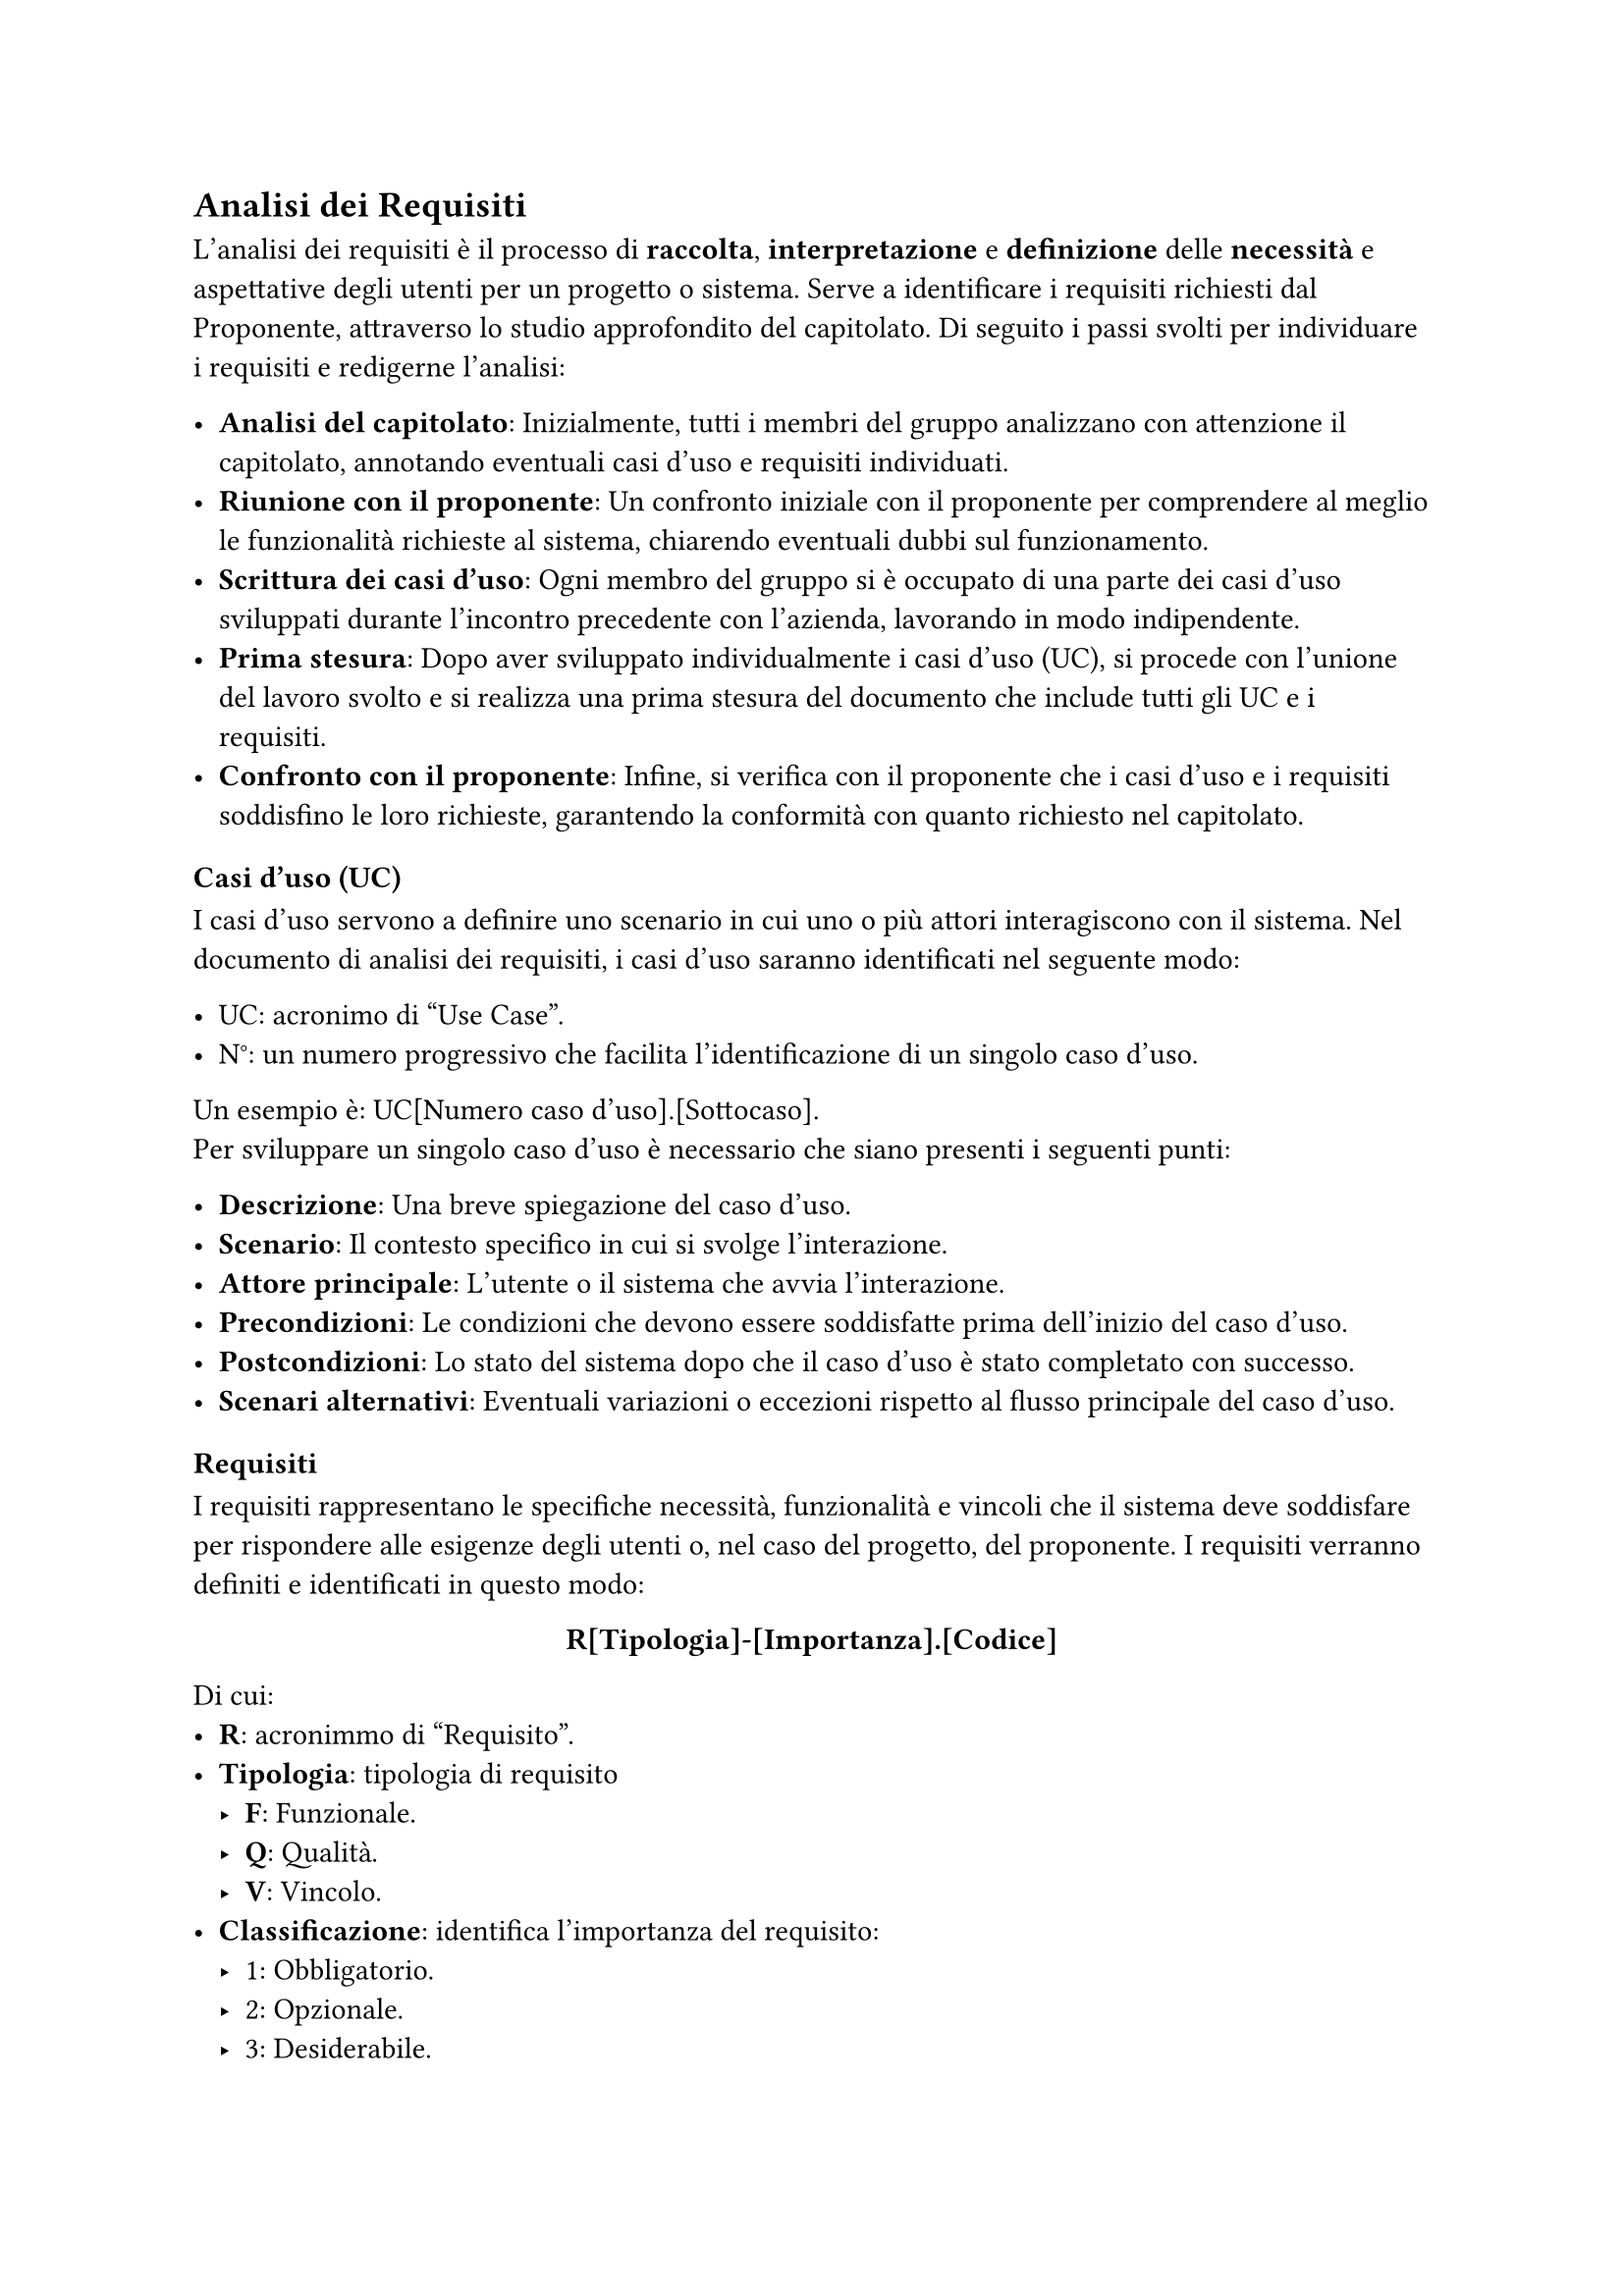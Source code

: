 == Analisi dei Requisiti

L'analisi dei requisiti è il processo di *raccolta*, *interpretazione* e *definizione* delle *necessità* e aspettative degli utenti per un progetto o sistema. Serve a identificare i requisiti richiesti dal Proponente, attraverso lo studio approfondito del capitolato. Di seguito i passi svolti per individuare i requisiti e redigerne l'analisi:

- *Analisi del capitolato*: Inizialmente, tutti i membri del gruppo analizzano con attenzione il capitolato, annotando eventuali casi d'uso e requisiti individuati.
- *Riunione con il proponente*: Un confronto iniziale con il proponente per comprendere al meglio le funzionalità richieste al sistema, chiarendo eventuali dubbi sul funzionamento.
- *Scrittura dei casi d'uso*: Ogni membro del gruppo si è occupato di una parte dei casi d'uso sviluppati durante l'incontro precedente con l'azienda, lavorando in modo indipendente.
- *Prima stesura*: Dopo aver sviluppato individualmente i casi d'uso (UC), si procede con l'unione del lavoro svolto e si realizza una prima stesura del documento che include tutti gli UC e i requisiti.
- *Confronto con il proponente*: Infine, si verifica con il proponente che i casi d'uso e i requisiti soddisfino le loro richieste, garantendo la conformità con quanto richiesto nel capitolato.

=== Casi d'uso (UC)

I casi d'uso servono a definire uno scenario in cui uno o più attori interagiscono con il sistema. Nel documento di analisi dei requisiti, i casi d'uso saranno identificati nel seguente modo:

- UC: acronimo di "Use Case".
- N°: un numero progressivo che facilita l'identificazione di un singolo caso d'uso.
Un esempio è: UC[Numero caso d'uso].[Sottocaso]. \ Per sviluppare un singolo caso d'uso è necessario che siano presenti i seguenti punti:

- *Descrizione*: Una breve spiegazione del caso d'uso.
- *Scenario*: Il contesto specifico in cui si svolge l'interazione.
- *Attore principale*: L'utente o il sistema che avvia l'interazione.
- *Precondizioni*: Le condizioni che devono essere soddisfatte prima dell'inizio del caso d'uso.
- *Postcondizioni*: Lo stato del sistema dopo che il caso d'uso è stato completato con successo.
- *Scenari alternativi*: Eventuali variazioni o eccezioni rispetto al flusso principale del caso d'uso.


=== Requisiti

I requisiti rappresentano le specifiche necessità, funzionalità e vincoli che il sistema deve soddisfare per rispondere alle esigenze degli utenti o, nel caso del progetto, del proponente. I requisiti verranno definiti e identificati in questo modo:

#set align(center)
*R[Tipologia]-[Importanza].[Codice]*
#set align(left)
Di cui:
- *R*: acronimmo di "Requisito".
- *Tipologia*: tipologia di requisito
 - *F*: Funzionale.
 - *Q*: Qualità.
 - *V*: Vincolo.
- *Classificazione*: identifica l’importanza del requisito:
 - 1: Obbligatorio.
 - 2: Opzionale.
 - 3: Desiderabile.
-  *Codice*: codice univoco del requisito il quale presenta, in alcuni casi, dei sottocasi identificati  con un punto seguito dal rispettivo codice del sottocaso.
